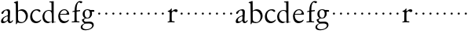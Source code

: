 SplineFontDB: 3.0
FontName: Jannon
FullName: Jannon
FamilyName: Jannon
Weight: Regular
Copyright: Created by trashman with FontForge 2.0 (http://fontforge.sf.net)
UComments: "2010-9-5: Created." 
Version: 001.000
ItalicAngle: 0
UnderlinePosition: -100
UnderlineWidth: 50
Ascent: 700
Descent: 300
LayerCount: 2
Layer: 0 0 "Back"  1
Layer: 1 0 "Fore"  0
NeedsXUIDChange: 1
XUID: [1021 658 797806517 9253483]
FSType: 0
OS2Version: 0
OS2_WeightWidthSlopeOnly: 0
OS2_UseTypoMetrics: 1
CreationTime: 1283672823
ModificationTime: 1283770063
OS2TypoAscent: 0
OS2TypoAOffset: 1
OS2TypoDescent: 0
OS2TypoDOffset: 1
OS2TypoLinegap: 90
OS2WinAscent: 0
OS2WinAOffset: 1
OS2WinDescent: 0
OS2WinDOffset: 1
HheadAscent: 0
HheadAOffset: 1
HheadDescent: 0
HheadDOffset: 1
MarkAttachClasses: 1
DEI: 91125
Encoding: UnicodeBmp
UnicodeInterp: none
NameList: Adobe Glyph List
DisplaySize: -48
AntiAlias: 1
FitToEm: 1
WinInfo: 64 16 4
BeginPrivate: 8
BlueValues 15 [-25 0 395 417]
StdHW 4 [68]
StdVW 4 [68]
StemSnapH 22 [22 29 36 41 53 59 68]
StemSnapV 37 [33 61 64 66 67 68 69 70 71 77 78 80]
BlueFuzz 1 0
BlueScale 8 0.039625
BlueShift 1 7
EndPrivate
BeginChars: 65536 53

StartChar: a
Encoding: 97 97 0
Width: 420
VWidth: 0
Flags: W
HStem: -15 53<71.5 169.19> -8 50<291.975 373.086> 372 36<160.64 268.5>
VStem: 33 68<18 108.83> 247 65<73.0061 192.964> 253 69<219.102 361.307>
LayerCount: 2
Fore
SplineSet
46 289 m 0xb4
 46 348 171 408 243 408 c 0
 294 408 322 384 322 326 c 0xb4
 322 257 312 166 312 98 c 0
 312 64 316 42 341 42 c 0
 368 42 378 58 388 72 c 0
 392 78 398 86 404 86 c 0
 409 86 413 81 413 70 c 0
 413 52 374 -8 310 -8 c 0x78
 273.949612807 -8 254 22 240 64 c 1
 207 29 161.046647879 -15 86 -15 c 0
 57 -15 33 -4 33 40 c 0
 33 141 152 196 232 217 c 0
 245 220 250 224 251 243 c 0
 252 262 253 280 253 299 c 0
 253 347 236 372 194 372 c 0
 159 372 133 346 121 315 c 0
 111 290 93 265 72 265 c 0
 53 265 46 276 46 289 c 0xb4
101 81 m 0
 101 44 120 38 142 38 c 0
 186 38 237 73 242 98 c 0
 244 109 247 129 247 163 c 0xb8
 247 185 244 196 236 196 c 0
 212 196 151 163 130 141 c 0
 115 125 101 103 101 81 c 0
EndSplineSet
Validated: 524289
EndChar

StartChar: b
Encoding: 98 98 1
Width: 494
VWidth: 0
Flags: W
HStem: -12 33<190.341 321.191> 361 47<195.865 306.949>
VStem: 81 33<-45.9961 5.14725> 84 65<51.4326 351.083 360 602.061> 397 66<115.168 269.976>
LayerCount: 2
Fore
SplineSet
146 637 m 2xd8
 149 360 l 1xd8
 150 361 220 408 274 408 c 0
 391 408 463 321 463 200 c 0
 463 169 454 141 441 115 c 0
 404 39 323 -12 244 -12 c 0
 201 -12 170 7 139 7 c 0
 124 7 117 -7 114 -20 c 0
 107 -46 102 -48 98 -48 c 2
 96 -48 l 2
 82 -48 81 -39 81 -25 c 0xe8
 81 -11 84 29 84 85 c 2
 78 566 l 2
 78 594 68 600 60 603 c 0
 50 606 39 609 36 610 c 0
 27 612 18 616 18 624 c 0
 18 630 21 637 33 640 c 0
 67 648 92 659 124 674 c 0
 128 676 131 676 133 676 c 0
 146 676 146 655 146 637 c 2xd8
149 120 m 2
 149 89 156 65 172 50 c 0
 192 32 224 21 268 21 c 0
 304 21 353 42 379 96 c 0
 391 120 397 151 397 190 c 0
 397 283 322 361 226 361 c 0
 201 361 149 354 149 325 c 2
 149 120 l 2
EndSplineSet
Validated: 1
EndChar

StartChar: c
Encoding: 99 99 2
Width: 411
VWidth: 0
Flags: W
HStem: -25 57<178.176 307.325> 381 36<173.678 286.024>
VStem: 36 64<116.151 284.708>
LayerCount: 2
Fore
SplineSet
100 205 m 0
 100 105 169 32 250 32 c 0
 283 32 331 46 357 73 c 0
 358 74 369 91 377 91 c 0
 381 91 385 88 385 83 c 0
 385 66 372 49 368 45 c 0
 329 -2 274 -25 220 -25 c 0
 124 -25 36 46 36 178 c 0
 36 306 117 417 257 417 c 0
 301 417 365 405 365 356 c 0
 365 339 351 331 341 331 c 0
 300 331 295 381 239 381 c 0
 143 381 100 292 100 205 c 0
EndSplineSet
Validated: 1
EndChar

StartChar: d
Encoding: 100 100 3
Width: 493
VWidth: 0
Flags: W
HStem: -25 21G<334.5 341.5> -8 43<174.151 302.992> 374 24<173.617 275.387> 650 27<244.093 311.886>
VStem: 27 62<118.394 280.381> 317 68<381 646.273> 326 62<39.566 336.176>
LayerCount: 2
Fore
SplineSet
466 22 m 0x7a
 466 15 460 13 458 12 c 0
 429 4 405 -2 376 -12 c 0
 361 -17 344 -25 339 -25 c 0
 330 -25 326 -16 326 2 c 2
 326 25 l 1xba
 293 6 248 -8 211 -8 c 0
 90 -8 27 74 27 188 c 0
 27 296 106 398 236 398 c 0
 271 398 317 381 317 381 c 1
 314 629 l 2
 314 637 310 645 298 646 c 0
 272 649 271 649 263 650 c 0
 251 651 244 654 244 662 c 0
 244 673 252 676 264 677 c 0
 298 680 375 686 378 686 c 0
 385 686 386 682 386 675 c 0
 386 553 385 419 385 286 c 0x7c
 385 200 385 118 388 42 c 0
 388 31 397 28 406 28 c 0
 422 28 443 37 452 37 c 0
 460 37 466 32 466 22 c 0x7a
258 35 m 0x7a
 321 35 326 43 326 101 c 0
 326 156 324 224 322 278 c 0
 320 337 283 374 227 374 c 0
 144 374 89 303 89 206 c 0
 89 98 167 35 258 35 c 0x7a
EndSplineSet
Validated: 1
EndChar

StartChar: e
Encoding: 101 101 4
Width: 424
VWidth: 0
Flags: W
HStem: -25 63<162.431 293.613> 229 23<97.3754 246.297> 238 26<168.333 297.119> 379 29<172.775 271.679>
VStem: 30 57<113.721 256.752> 312 70<282.467 322.989>
LayerCount: 2
Fore
SplineSet
30 184 m 0xdc
 30 294 103 408 230 408 c 0
 324 408 382 305 382 258 c 0
 382 238 364 238 362 238 c 2xbc
 113 229 l 2
 95 228 87 230 87 209 c 0
 87 108 142 38 250 38 c 0
 288 38 313 50 333 66 c 0
 338 70 352 83 359 83 c 0
 365 83 369 80 369 73 c 0
 369 54 338 17 292 -4 c 0
 265 -17 234 -25 203 -25 c 0
 93 -25 30 72 30 184 c 0xdc
312 300 m 1
 312 300 312 314 306 325 c 0
 290 357 265 379 216 379 c 0
 172 379 126 332 106 293 c 0
 102 286 97 268 97 259 c 0
 97 252 100 252 111 252 c 0xdc
 126 252 216 261 254 264 c 0
 270 266 292 268 302 282 c 0
 309 292 312 300 312 300 c 1
EndSplineSet
Validated: 1
EndChar

StartChar: f
Encoding: 102 102 5
Width: 326
VWidth: 0
Flags: W
HStem: -3 30<33.046 120.342 198.412 282.732> 352 39<190 283.328> 358 40<211.134 301> 652 41<235.356 308.292>
VStem: 125 65<33.7773 339.947 391.003 538.375>
LayerCount: 2
Fore
SplineSet
192 68 m 2xd8
 192 40 202 32 230 31 c 2
 251 30 l 2
 268 30 283 29 283 16 c 0
 283 4 278 -3 267 -3 c 0
 244 -3 215 0 157 0 c 0
 119 0 76 -3 52 -3 c 0
 35 -3 33 3 33 14 c 0
 33 23 40 26 53 27 c 0
 102 29 123 24 123 58 c 2
 125 324 l 2
 125 339 127 343 112 341 c 0
 91 339 75 333 67 333 c 0
 59 333 55 340 55 350 c 0
 55 359 88 368 110 373 c 0
 126 376 128 379 128 387 c 2
 128 398 l 2xb8
 128 499 153 589 203 645 c 0
 226 671 252 693 300 693 c 0
 321 693 372 689 372 664 c 0
 372 653 352 623 331 623 c 0
 307 623 296 652 267 652 c 0
 234 652 211 592 204 558 c 0
 196 518 190 469 190 415 c 2
 190 405 l 2
 190 395 191 391 200 391 c 0xd8
 225 392 270 397 289 398 c 0
 297 398 301 398 301 383 c 2
 301 374 l 2
 301 364 297 359 284 358 c 0xb8
 270 357 234 354 210 352 c 0
 192 350 190 350 190 339 c 2
 190 181 l 2
 190 158 192 68 192 68 c 2xd8
EndSplineSet
Validated: 1
EndChar

StartChar: g
Encoding: 103 103 6
Width: 473
VWidth: 0
Flags: W
HStem: -264 31<99.1016 250.987> -33 62<105.556 336.556> 118 22<170.451 244.044> 332 56<350.257 429.843> 386 24<165.864 245.336>
VStem: -4 54<-199.238 -95.6627> 36 59<37.8557 97.3628> 58 65<178.72 342.536> 292 63<189.999 331.828> 360 52<-154.77 -56.6751>
LayerCount: 2
Fore
SplineSet
207 140 m 0xe9c0
 267 140 292 203 292 274 c 0
 292 351 246 386 206 386 c 0
 158 386 123 347 123 270 c 0
 123 190 156 140 207 140 c 0xe9c0
360 -102 m 0
 360 -78 349 -33 244 -33 c 0
 212 -33 180 -33 146 -37 c 0
 114 -41 50 -83 50 -148 c 0xe4c0
 50 -216 125 -233 182 -233 c 0
 255 -233 360 -188 360 -102 c 0
58 271 m 0xf1c0
 58 346 120 410 210 410 c 0
 251 410 280 399 306 386 c 1xe9c0
 342 387 378 388 405 388 c 0
 429 388 430 372 430 361 c 0
 430 342 429 332 412 332 c 2
 354 332 l 2
 345 332 347 325 349 316 c 0
 352 304 355 285 355 273 c 0
 355 217 331 177 295 143 c 0
 274 124 236 118 194 118 c 2
 147 118 l 2
 135 118 95 80 95 66 c 0xf2c0
 95 54 110 41 124 33 c 0
 137 25 147 24 160 24 c 0
 196 24 252 29 283 29 c 0
 350 29 412 -2 412 -82 c 0
 412 -195 273 -264 154 -264 c 0
 73 -264 -4 -243 -4 -157 c 0xf4c0
 -4 -92 54 -60 93 -41 c 0
 102 -37 113 -31 113 -28 c 0
 113 -24 101 -17 92 -10 c 0
 62 14 36 48 36 74 c 0xf2c0
 36 92 37 92 60 99 c 0
 80 106 122 118 122 126 c 0
 122 131 112 141 108 145 c 0
 93 160 78 176 69 198 c 0
 59 223 58 250 58 271 c 0xf1c0
EndSplineSet
Validated: 1
EndChar

StartChar: h
Encoding: 104 104 7
Width: 218
VWidth: 0
Flags: W
HStem: 246 68<78.3303 141.67>
VStem: 76 68<248.33 311.67>
LayerCount: 2
Fore
SplineSet
76 280 m 4
 76 299 91 314 110 314 c 4
 129 314 144 299 144 280 c 4
 144 261 129 246 110 246 c 4
 91 246 76 261 76 280 c 4
EndSplineSet
Validated: 1
EndChar

StartChar: i
Encoding: 105 105 8
Width: 218
VWidth: 0
Flags: W
HStem: 246 68<78.3303 141.67>
VStem: 76 68<248.33 311.67>
LayerCount: 2
Fore
SplineSet
76 280 m 4
 76 299 91 314 110 314 c 4
 129 314 144 299 144 280 c 4
 144 261 129 246 110 246 c 4
 91 246 76 261 76 280 c 4
EndSplineSet
Validated: 1
EndChar

StartChar: j
Encoding: 106 106 9
Width: 218
VWidth: 0
Flags: W
HStem: 246 68<78.3303 141.67>
VStem: 76 68<248.33 311.67>
LayerCount: 2
Fore
SplineSet
76 280 m 4
 76 299 91 314 110 314 c 4
 129 314 144 299 144 280 c 4
 144 261 129 246 110 246 c 4
 91 246 76 261 76 280 c 4
EndSplineSet
Validated: 1
EndChar

StartChar: k
Encoding: 107 107 10
Width: 218
VWidth: 0
Flags: W
HStem: 246 68<78.3303 141.67>
VStem: 76 68<248.33 311.67>
LayerCount: 2
Fore
SplineSet
76 280 m 4
 76 299 91 314 110 314 c 4
 129 314 144 299 144 280 c 4
 144 261 129 246 110 246 c 4
 91 246 76 261 76 280 c 4
EndSplineSet
Validated: 1
EndChar

StartChar: l
Encoding: 108 108 11
Width: 218
VWidth: 0
Flags: W
HStem: 246 68<78.3303 141.67>
VStem: 76 68<248.33 311.67>
LayerCount: 2
Fore
SplineSet
76 280 m 4
 76 299 91 314 110 314 c 4
 129 314 144 299 144 280 c 4
 144 261 129 246 110 246 c 4
 91 246 76 261 76 280 c 4
EndSplineSet
Validated: 1
EndChar

StartChar: m
Encoding: 109 109 12
Width: 218
VWidth: 0
Flags: W
HStem: 246 68<78.3303 141.67>
VStem: 76 68<248.33 311.67>
LayerCount: 2
Fore
SplineSet
76 280 m 4
 76 299 91 314 110 314 c 4
 129 314 144 299 144 280 c 4
 144 261 129 246 110 246 c 4
 91 246 76 261 76 280 c 4
EndSplineSet
Validated: 1
EndChar

StartChar: n
Encoding: 110 110 13
Width: 218
VWidth: 0
Flags: W
HStem: 246 68<78.3303 141.67>
VStem: 76 68<248.33 311.67>
LayerCount: 2
Fore
SplineSet
76 280 m 4
 76 299 91 314 110 314 c 4
 129 314 144 299 144 280 c 4
 144 261 129 246 110 246 c 4
 91 246 76 261 76 280 c 4
EndSplineSet
Validated: 1
EndChar

StartChar: o
Encoding: 111 111 14
Width: 218
VWidth: 0
Flags: W
HStem: 246 68<78.3303 141.67>
VStem: 76 68<248.33 311.67>
LayerCount: 2
Fore
SplineSet
76 280 m 4
 76 299 91 314 110 314 c 4
 129 314 144 299 144 280 c 4
 144 261 129 246 110 246 c 4
 91 246 76 261 76 280 c 4
EndSplineSet
Validated: 1
EndChar

StartChar: p
Encoding: 112 112 15
Width: 218
VWidth: 0
Flags: WO
HStem: 246 68<78.3303 141.67>
VStem: 76 68<248.33 311.67>
LayerCount: 2
Fore
SplineSet
76 280 m 0
 76 299 91 314 110 314 c 0
 129 314 144 299 144 280 c 0
 144 261 129 246 110 246 c 0
 91 246 76 261 76 280 c 0
EndSplineSet
Validated: 1
EndChar

StartChar: q
Encoding: 113 113 16
Width: 218
VWidth: 0
Flags: W
HStem: 246 68<78.3303 141.67>
VStem: 76 68<248.33 311.67>
LayerCount: 2
Fore
SplineSet
76 280 m 4
 76 299 91 314 110 314 c 4
 129 314 144 299 144 280 c 4
 144 261 129 246 110 246 c 4
 91 246 76 261 76 280 c 4
EndSplineSet
Validated: 1
EndChar

StartChar: r
Encoding: 114 114 17
Width: 371
VWidth: 0
Flags: W
HStem: -3 37<171.901 262.997> -2 29<37.049 96.854> 350 61<231.22 311.5>
VStem: 101 70<35.8758 326.212>
LayerCount: 2
Fore
SplineSet
160 435 m 0x70
 167 435 173 430 173 423 c 0
 173 419 165 372 165 366 c 0
 165 354 169 349 174 349 c 0
 180 349 189 355 199 364 c 0
 220 384 255 411 303 411 c 0
 320 411 357 400 357 368 c 0
 357 329 325 321 312 321 c 0
 284 321 258 350 242 350 c 0
 222 350 204 338 191 327 c 0
 171 310 170 305 170 283 c 0
 170 235 168 185 168 135 c 0
 168 108 168 82 171 57 c 0
 174 35 188 37 206 34 c 0
 214 33 241 31 241 31 c 2
 259 29 263 29 263 15 c 0
 263 5 259 -3 241 -3 c 0xb0
 228 -3 173 2 148 2 c 0
 117 2 76 -2 56 -2 c 0
 42 -2 36 -2 36 6 c 0
 36 23 51 25 68 27 c 0
 100 30 100 38 101 83 c 2
 103 308 l 2
 103 323 76 328 57 331 c 0
 48 333 42 332 42 343 c 0
 42 354 45 357 62 361 c 0
 79 366 93 372 103 379 c 0
 121 392 132 408 149 428 c 0
 153 433 156 435 160 435 c 0x70
EndSplineSet
Validated: 1
EndChar

StartChar: s
Encoding: 115 115 18
Width: 218
VWidth: 0
Flags: W
HStem: 246 68<78.3303 141.67>
VStem: 76 68<248.33 311.67>
LayerCount: 2
Fore
SplineSet
76 280 m 4
 76 299 91 314 110 314 c 4
 129 314 144 299 144 280 c 4
 144 261 129 246 110 246 c 4
 91 246 76 261 76 280 c 4
EndSplineSet
Validated: 1
EndChar

StartChar: t
Encoding: 116 116 19
Width: 218
VWidth: 0
Flags: W
HStem: 246 68<78.3303 141.67>
VStem: 76 68<248.33 311.67>
LayerCount: 2
Fore
SplineSet
76 280 m 4
 76 299 91 314 110 314 c 4
 129 314 144 299 144 280 c 4
 144 261 129 246 110 246 c 4
 91 246 76 261 76 280 c 4
EndSplineSet
Validated: 1
EndChar

StartChar: u
Encoding: 117 117 20
Width: 218
VWidth: 0
Flags: W
HStem: 246 68<78.3303 141.67>
VStem: 76 68<248.33 311.67>
LayerCount: 2
Fore
SplineSet
76 280 m 4
 76 299 91 314 110 314 c 4
 129 314 144 299 144 280 c 4
 144 261 129 246 110 246 c 4
 91 246 76 261 76 280 c 4
EndSplineSet
Validated: 1
EndChar

StartChar: v
Encoding: 118 118 21
Width: 218
VWidth: 0
Flags: W
HStem: 246 68<78.3303 141.67>
VStem: 76 68<248.33 311.67>
LayerCount: 2
Fore
SplineSet
76 280 m 4
 76 299 91 314 110 314 c 4
 129 314 144 299 144 280 c 4
 144 261 129 246 110 246 c 4
 91 246 76 261 76 280 c 4
EndSplineSet
Validated: 1
EndChar

StartChar: w
Encoding: 119 119 22
Width: 218
VWidth: 0
Flags: W
HStem: 246 68<78.3303 141.67>
VStem: 76 68<248.33 311.67>
LayerCount: 2
Fore
SplineSet
76 280 m 4
 76 299 91 314 110 314 c 4
 129 314 144 299 144 280 c 4
 144 261 129 246 110 246 c 4
 91 246 76 261 76 280 c 4
EndSplineSet
Validated: 1
EndChar

StartChar: x
Encoding: 120 120 23
Width: 218
VWidth: 0
Flags: W
HStem: 246 68<78.3303 141.67>
VStem: 76 68<248.33 311.67>
LayerCount: 2
Fore
SplineSet
76 280 m 4
 76 299 91 314 110 314 c 4
 129 314 144 299 144 280 c 4
 144 261 129 246 110 246 c 4
 91 246 76 261 76 280 c 4
EndSplineSet
Validated: 1
EndChar

StartChar: y
Encoding: 121 121 24
Width: 218
VWidth: 0
Flags: W
HStem: 246 68<78.3303 141.67>
VStem: 76 68<248.33 311.67>
LayerCount: 2
Fore
SplineSet
76 280 m 4
 76 299 91 314 110 314 c 4
 129 314 144 299 144 280 c 4
 144 261 129 246 110 246 c 4
 91 246 76 261 76 280 c 4
EndSplineSet
Validated: 1
EndChar

StartChar: z
Encoding: 122 122 25
Width: 218
VWidth: 0
Flags: W
HStem: 246 68<78.3303 141.67>
VStem: 76 68<248.33 311.67>
LayerCount: 2
Fore
SplineSet
76 280 m 4
 76 299 91 314 110 314 c 4
 129 314 144 299 144 280 c 4
 144 261 129 246 110 246 c 4
 91 246 76 261 76 280 c 4
EndSplineSet
Validated: 1
EndChar

StartChar: A
Encoding: 65 65 26
Width: 420
VWidth: 0
Flags: W
HStem: -15 53<71.5 169.19> -8 50<291.975 373.086> 372 36<160.64 268.5>
VStem: 33 68<18 108.83> 247 65<73.0061 192.964> 253 69<219.102 361.307>
LayerCount: 2
Fore
Refer: 0 97 N 1 0 0 1 0 0 2
Validated: 1
EndChar

StartChar: B
Encoding: 66 66 27
Width: 494
VWidth: 0
Flags: W
HStem: -12 33<190.341 321.191> 361 47<195.865 306.949>
VStem: 81 33<-45.9961 5.14725> 84 65<51.4326 351.083 360 602.061> 397 66<115.168 269.976>
LayerCount: 2
Fore
Refer: 1 98 N 1 0 0 1 0 0 2
Validated: 1
EndChar

StartChar: C
Encoding: 67 67 28
Width: 411
VWidth: 0
Flags: W
HStem: -25 57<178.176 307.325> 381 36<173.678 286.024>
VStem: 36 64<116.151 284.708>
LayerCount: 2
Fore
Refer: 2 99 N 1 0 0 1 0 0 2
Validated: 1
EndChar

StartChar: D
Encoding: 68 68 29
Width: 493
VWidth: 0
Flags: W
HStem: -25 21<334.5 341.5> -8 43<174.151 302.992> 374 24<173.617 275.387> 650 27<244.093 311.886>
VStem: 27 62<118.394 280.381> 317 68<381 646.273> 326 62<39.566 336.176>
LayerCount: 2
Fore
Refer: 3 100 N 1 0 0 1 0 0 2
Validated: 1
EndChar

StartChar: E
Encoding: 69 69 30
Width: 424
VWidth: 0
Flags: W
HStem: -25 63<162.431 293.613> 229 23<97.3754 246.297> 238 26<168.333 297.119> 379 29<172.775 271.679>
VStem: 30 57<113.721 256.752> 312 70<282.467 322.989>
LayerCount: 2
Fore
Refer: 4 101 N 1 0 0 1 0 0 2
Validated: 1
EndChar

StartChar: F
Encoding: 70 70 31
Width: 326
VWidth: 0
Flags: W
HStem: -3 30<33.046 120.342 198.412 282.732> 352 39<190 283.328> 358 40<211.134 301> 652 41<235.356 308.292>
VStem: 125 65<33.7773 339.947 391.003 538.375>
LayerCount: 2
Fore
Refer: 5 102 N 1 0 0 1 0 0 2
Validated: 1
EndChar

StartChar: G
Encoding: 71 71 32
Width: 473
VWidth: 0
Flags: W
HStem: -264 31<99.1016 250.987> -33 62<105.556 336.556> 118 22<170.451 244.044> 332 56<350.257 429.843> 386 24<165.864 245.336>
VStem: -4 54<-199.238 -95.6627> 36 59<37.8557 97.3628> 58 65<178.72 342.536> 292 63<189.999 331.828> 360 52<-154.77 -56.6751>
LayerCount: 2
Fore
Refer: 6 103 N 1 0 0 1 0 0 2
Validated: 1
EndChar

StartChar: H
Encoding: 72 72 33
Width: 218
VWidth: 0
Flags: W
HStem: 246 68<78.3303 141.67>
VStem: 76 68<248.33 311.67>
LayerCount: 2
Fore
Refer: 7 104 N 1 0 0 1 0 0 2
Validated: 1
EndChar

StartChar: I
Encoding: 73 73 34
Width: 218
VWidth: 0
Flags: W
HStem: 246 68<78.3303 141.67>
VStem: 76 68<248.33 311.67>
LayerCount: 2
Fore
Refer: 8 105 N 1 0 0 1 0 0 2
Validated: 1
EndChar

StartChar: J
Encoding: 74 74 35
Width: 218
VWidth: 0
Flags: W
HStem: 246 68<78.3303 141.67>
VStem: 76 68<248.33 311.67>
LayerCount: 2
Fore
Refer: 9 106 N 1 0 0 1 0 0 2
Validated: 1
EndChar

StartChar: K
Encoding: 75 75 36
Width: 218
VWidth: 0
Flags: W
HStem: 246 68<78.3303 141.67>
VStem: 76 68<248.33 311.67>
LayerCount: 2
Fore
Refer: 10 107 N 1 0 0 1 0 0 2
Validated: 1
EndChar

StartChar: L
Encoding: 76 76 37
Width: 218
VWidth: 0
Flags: W
HStem: 246 68<78.3303 141.67>
VStem: 76 68<248.33 311.67>
LayerCount: 2
Fore
Refer: 11 108 N 1 0 0 1 0 0 2
Validated: 1
EndChar

StartChar: M
Encoding: 77 77 38
Width: 218
VWidth: 0
Flags: W
HStem: 246 68<78.3303 141.67>
VStem: 76 68<248.33 311.67>
LayerCount: 2
Fore
Refer: 12 109 N 1 0 0 1 0 0 2
Validated: 1
EndChar

StartChar: N
Encoding: 78 78 39
Width: 218
VWidth: 0
Flags: W
HStem: 246 68<78.3303 141.67>
VStem: 76 68<248.33 311.67>
LayerCount: 2
Fore
Refer: 13 110 N 1 0 0 1 0 0 2
Validated: 1
EndChar

StartChar: O
Encoding: 79 79 40
Width: 218
VWidth: 0
Flags: W
HStem: 246 68<78.3303 141.67>
VStem: 76 68<248.33 311.67>
LayerCount: 2
Fore
Refer: 14 111 N 1 0 0 1 0 0 2
Validated: 1
EndChar

StartChar: P
Encoding: 80 80 41
Width: 218
VWidth: 0
Flags: W
HStem: 246 68<78.3303 141.67>
VStem: 76 68<248.33 311.67>
LayerCount: 2
Fore
Refer: 15 112 N 1 0 0 1 0 0 2
Validated: 1
EndChar

StartChar: Q
Encoding: 81 81 42
Width: 218
VWidth: 0
Flags: W
HStem: 246 68<78.3303 141.67>
VStem: 76 68<248.33 311.67>
LayerCount: 2
Fore
Refer: 16 113 N 1 0 0 1 0 0 2
Validated: 1
EndChar

StartChar: R
Encoding: 82 82 43
Width: 371
VWidth: 0
Flags: W
HStem: -3 37<171.901 262.997> -2 29<37.049 96.854> 350 61<231.22 311.5>
VStem: 101 70<35.8758 326.212>
LayerCount: 2
Fore
Refer: 17 114 N 1 0 0 1 0 0 2
Validated: 1
EndChar

StartChar: S
Encoding: 83 83 44
Width: 218
VWidth: 0
Flags: W
HStem: 246 68<78.3303 141.67>
VStem: 76 68<248.33 311.67>
LayerCount: 2
Fore
Refer: 18 115 N 1 0 0 1 0 0 2
Validated: 1
EndChar

StartChar: T
Encoding: 84 84 45
Width: 218
VWidth: 0
Flags: W
HStem: 246 68<78.3303 141.67>
VStem: 76 68<248.33 311.67>
LayerCount: 2
Fore
Refer: 19 116 N 1 0 0 1 0 0 2
Validated: 1
EndChar

StartChar: U
Encoding: 85 85 46
Width: 218
VWidth: 0
Flags: W
HStem: 246 68<78.3303 141.67>
VStem: 76 68<248.33 311.67>
LayerCount: 2
Fore
Refer: 20 117 N 1 0 0 1 0 0 2
Validated: 1
EndChar

StartChar: V
Encoding: 86 86 47
Width: 218
VWidth: 0
Flags: W
HStem: 246 68<78.3303 141.67>
VStem: 76 68<248.33 311.67>
LayerCount: 2
Fore
Refer: 21 118 N 1 0 0 1 0 0 2
Validated: 1
EndChar

StartChar: W
Encoding: 87 87 48
Width: 218
VWidth: 0
Flags: W
HStem: 246 68<78.3303 141.67>
VStem: 76 68<248.33 311.67>
LayerCount: 2
Fore
Refer: 22 119 N 1 0 0 1 0 0 2
Validated: 1
EndChar

StartChar: X
Encoding: 88 88 49
Width: 218
VWidth: 0
Flags: W
HStem: 246 68<78.3303 141.67>
VStem: 76 68<248.33 311.67>
LayerCount: 2
Fore
Refer: 23 120 N 1 0 0 1 0 0 2
Validated: 1
EndChar

StartChar: Y
Encoding: 89 89 50
Width: 218
VWidth: 0
Flags: W
HStem: 246 68<78.3303 141.67>
VStem: 76 68<248.33 311.67>
LayerCount: 2
Fore
Refer: 24 121 N 1 0 0 1 0 0 2
Validated: 1
EndChar

StartChar: Z
Encoding: 90 90 51
Width: 218
VWidth: 0
Flags: W
HStem: 246 68<78.3303 141.67>
VStem: 76 68<248.33 311.67>
LayerCount: 2
Fore
Refer: 25 122 N 1 0 0 1 0 0 2
Validated: 1
EndChar

StartChar: space
Encoding: 32 32 52
Width: 248
VWidth: 0
Flags: W
LayerCount: 2
EndChar
EndChars
EndSplineFont
